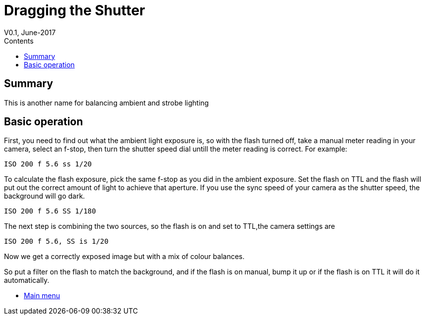 :toc: left
:toclevels: 3
:toc-title: Contents

= Dragging the Shutter
V0.1, June-2017


== Summary
This is another name for balancing ambient and strobe lighting

== Basic operation
First, you need to find out what the ambient light exposure is, so with the flash turned off,
take a manual meter reading in your camera, select an f-stop, then turn the shutter speed dial
untill the meter reading is correct. For example:

 ISO 200 f 5.6 ss 1/20

To calculate the flash exposure, pick the same f-stop as you did in the ambient exposure.
Set the flash on TTL and the flash will put out the correct amount of light to achieve that aperture.
If you use the sync speed of your camera as the shutter speed, the background will go dark.

 ISO 200 f 5.6 SS 1/180

The next step is combining the two sources, so the flash is on and set to TTL,the camera settings are 

 ISO 200 f 5.6, SS is 1/20

Now we get a correctly exposed image but with a mix of colour balances.

So put a filter on the flash to match the background, and if the flash is on manual, bump it up or if the flash is on TTL it will do it automatically.

* link:index.html[Main menu]